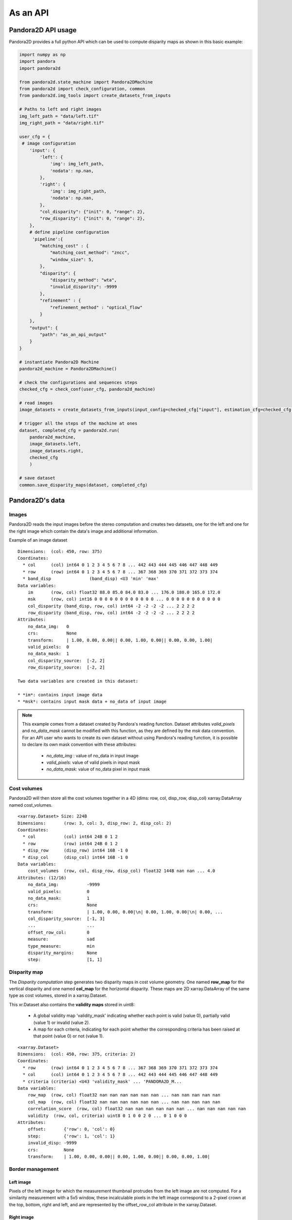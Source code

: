 .. _as_an_api:

As an API
=========

Pandora2D API usage
*******************

Pandora2D provides a full python API which can be used to compute disparity maps as shown in this basic example:

.. sourcecode:: python

    import numpy as np
    import pandora
    import pandora2d

    from pandora2d.state_machine import Pandora2DMachine
    from pandora2d import check_configuration, common
    from pandora2d.img_tools import create_datasets_from_inputs

    # Paths to left and right images
    img_left_path = "data/left.tif"
    img_right_path = "data/right.tif"

    user_cfg = {
     # image configuration
        'input': {
            'left': {
                'img': img_left_path,
                'nodata': np.nan,
            },
            'right': {
                'img': img_right_path,
                'nodata': np.nan,
            },
            "col_disparity": {"init": 0, "range": 2},
            "row_disparity": {"init": 0, "range": 2},
        },
        # define pipeline configuration
         'pipeline':{
            "matching_cost" : {
                "matching_cost_method": "zncc",
                "window_size": 5,
            },
            "disparity": {
                "disparity_method": "wta",
                "invalid_disparity": -9999
            },
            "refinement" : {
                "refinement_method" : "optical_flow"
            }
        },
        "output": {
            "path": "as_an_api_output"
        }
    }

    # instantiate Pandora2D Machine
    pandora2d_machine = Pandora2DMachine()

    # check the configurations and sequences steps
    checked_cfg = check_conf(user_cfg, pandora2d_machine)

    # read images
    image_datasets = create_datasets_from_inputs(input_config=checked_cfg["input"], estimation_cfg=checked_cfg["pipeline"].get("estimation"))

    # trigger all the steps of the machine at ones
    dataset, completed_cfg = pandora2d.run(
        pandora2d_machine,
        image_datasets.left,
        image_datasets.right,
        checked_cfg
        )

    # save dataset
    common.save_disparity_maps(dataset, completed_cfg)


Pandora2D's data
****************

Images
######

Pandora2D reads the input images before the stereo computation and creates two datasets, one for the left and one for the right
image which contain the data's image and additional information.

Example of an image dataset

::

    Dimensions:  (col: 450, row: 375)
    Coordinates:
      * col      (col) int64 0 1 2 3 4 5 6 7 8 ... 442 443 444 445 446 447 448 449
      * row      (row) int64 0 1 2 3 4 5 6 7 8 ... 367 368 369 370 371 372 373 374
      * band_disp               (band_disp) <U3 'min' 'max'
    Data variables:
        im       (row, col) float32 88.0 85.0 84.0 83.0 ... 176.0 180.0 165.0 172.0
        msk      (row, col) int16 0 0 0 0 0 0 0 0 0 0 0 0 ... 0 0 0 0 0 0 0 0 0 0 0
        col_disparity (band_disp, row, col) int64 -2 -2 -2 -2 ... 2 2 2 2
        row_disparity (band_disp, row, col) int64 -2 -2 -2 -2 ... 2 2 2 2
    Attributes:
        no_data_img:   0
        crs:           None
        transform:     | 1.00, 0.00, 0.00|| 0.00, 1.00, 0.00|| 0.00, 0.00, 1.00|
        valid_pixels:  0
        no_data_mask:  1
        col_disparity_source:  [-2, 2]
        row_disparity_source:  [-2, 2]

    Two data variables are created in this dataset:

    * *im*: contains input image data
    * *msk*: contains input mask data + no_data of input image

.. note::
    This example comes from a dataset created by Pandora's reading function. Dataset attributes
    *valid_pixels* and *no_data_mask* cannot be modified with this function, as they are defined by the *msk*
    data convention.
    For an API user who wants to create its own dataset without using Pandora's reading function, it is
    possible to declare its own mask convention with these attributes:

      * *no_data_img* : value of no_data in input image
      * *valid_pixels*: value of valid pixels in input mask
      * *no_data_mask*: value of no_data pixel in input mask


Cost volumes
############
Pandora2D will then store all the cost volumes together in a 4D (dims: row, col, disp_row, disp_col)
xarray.DataArray named cost_volumes. 

::

    <xarray.Dataset> Size: 224B
    Dimensions:       (row: 3, col: 3, disp_row: 2, disp_col: 2)
    Coordinates:
      * col           (col) int64 24B 0 1 2
      * row           (row) int64 24B 0 1 2
      * disp_row      (disp_row) int64 16B -1 0
      * disp_col      (disp_col) int64 16B -1 0
    Data variables:
        cost_volumes  (row, col, disp_row, disp_col) float32 144B nan nan ... 4.0
    Attributes: (12/16)
        no_data_img:           -9999
        valid_pixels:          0
        no_data_mask:          1
        crs:                   None
        transform:             | 1.00, 0.00, 0.00|\n| 0.00, 1.00, 0.00|\n| 0.00, ...
        col_disparity_source:  [-1, 3]
        ...                    ...
        offset_row_col:        0
        measure:               sad
        type_measure:          min
        disparity_margins:     None
        step:                  [1, 1]

Disparity map
#############

The *Disparity computation* step generates two disparity maps in cost volume geometry. One named **row_map** for the
vertical disparity and one named **col_map** for the horizontal disparity. These maps are 2D xarray.DataArray of the same type as cost volumes,
stored in a xarray.Dataset. 

This xr.Dataset also contains the **validity maps** stored in uint8: 

    * A global validity map 'validity_mask' indicating whether each point is valid (value 0), partially valid (value 1) or invalid (value 2).
    * A map for each criteria, indicating for each point whether the corresponding criteria has been raised at that point (value 0) or not (value 1).

::

    <xarray.Dataset>
    Dimensions:  (col: 450, row: 375, criteria: 2)
    Coordinates:
      * row      (row) int64 0 1 2 3 4 5 6 7 8 ... 367 368 369 370 371 372 373 374
      * col      (col) int64 0 1 2 3 4 5 6 7 8 ... 442 443 444 445 446 447 448 449
      * criteria (criteria) <U43 'validity_mask' ... 'PANDORA2D_M...
    Data variables:
        row_map  (row, col) float32 nan nan nan nan nan nan ... nan nan nan nan nan
        col_map  (row, col) float32 nan nan nan nan nan nan ... nan nan nan nan nan
        correlation_score  (row, col) float32 nan nan nan nan nan nan ... nan nan nan nan nan
        validity  (row, col, criteria) uint8 0 1 0 0 2 0 ... 0 1 0 0 0
    Attributes:
        offset:       {'row': 0, 'col': 0}
        step:         {'row': 1, 'col': 1}
        invalid_disp: -9999
        crs:          None
        transform:    | 1.00, 0.00, 0.00|| 0.00, 1.00, 0.00|| 0.00, 0.00, 1.00|


Border management
#################


Left image
----------

Pixels of the left image for which the measurement thumbnail protrudes from the left image are not computed.
For a similarity measurement with a 5x5 window, these incalculable pixels in the left image correspond
to a 2-pixel crown at the top, bottom, right and left, and are represented by the offset_row_col attribute in
the xarray.Dataset.

Right image
-----------

Because of the disparity range choice, it is possible that there is no available point to scan on the right image.
In this case, matching cost value will not be computed for this pixel.
Then this pixel will be set to 2 in the validity mask (:ref:`validity_dataset_explanation`): *The point is invalid: the disparity interval to explore is
absent in the right image* and the point disparity will be set to *invalid_disparity*.
Moreover, everytime Pandora2D shifts the right image it introduces a new line set at *nodata_right* value. The matching
cost cannot be computed for this line too.
